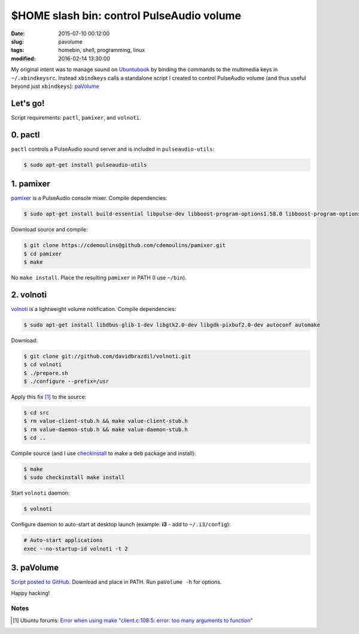 ==========================================
$HOME slash bin: control PulseAudio volume
==========================================

:date: 2015-07-10 00:12:00
:slug: pavolume
:tags: homebin, shell, programming, linux
:modified: 2016-02-14 13:30:00

My original intent was to manage sound on `Ubuntubook <http://www.circuidipity.com/c720-ubuntubook.html>`_ by binding the commands to the multimedia keys in ``~/.xbindkeysrc``. Instead ``xbindkeys`` calls a standalone script I created to control PulseAudio volume (and thus useful beyond just ``xbindkeys``): `paVolume <https://github.com/vonbrownie/homebin/blob/master/paVolume>`_

Let's go!
=========

Script requirements: ``pactl``, ``pamixer``, and ``volnoti``.

0. pactl
========

``pactl`` controls a PulseAudio sound server and is included in ``pulseaudio-utils``:

.. code-block:: bash

    $ sudo apt-get install pulseaudio-utils

1. pamixer
==========

`pamixer <https://github.com/cdemoulins/pamixer>`_ is a PulseAudio console mixer. Compile dependencies:

.. code-block:: bash

    $ sudo apt-get install build-essential libpulse-dev libboost-program-options1.58.0 libboost-program-options-dev

Download source and compile:

.. code-block:: bash

    $ git clone https://cdemoulins@github.com/cdemoulins/pamixer.git
    $ cd pamixer
    $ make

No ``make install``. Place the resulting ``pamixer`` in PATH (I use ``~/bin``).

2. volnoti
==========

`volnoti <https://github.com/davidbrazdil/volnoti>`_ is a lightweight volume notification. Compile dependencies:

.. code-block:: bash

    $ sudo apt-get install libdbus-glib-1-dev libgtk2.0-dev libgdk-pixbuf2.0-dev autoconf automake

Download:

.. code-block:: bash

    $ git clone git://github.com/davidbrazdil/volnoti.git
    $ cd volnoti
    $ ./prepare.sh
    $ ./configure --prefix=/usr

Apply this fix [1]_ to the source:

.. code-block:: bash

    $ cd src
    $ rm value-client-stub.h && make value-client-stub.h
    $ rm value-daemon-stub.h && make value-daemon-stub.h
    $ cd ..

Compile source (and I use `checkinstall <https://packages.debian.org/jessie/checkinstall>`_ to make a ``deb`` package and install):

.. code-block:: bash

    $ make
    $ sudo checkinstall make install

Start ``volnoti`` daemon:

.. code-block:: bash

    $ volnoti

Configure daemon to auto-start at desktop launch (example: **i3** - add to ``~/.i3/config``):

.. code-block:: bash

    # Auto-start applications                                                             
    exec --no-startup-id volnoti -t 2

3. paVolume
===========

`Script posted to GitHub <https://github.com/vonbrownie/homebin/blob/master/paVolume>`_. Download and place in PATH. Run ``paVolume -h`` for options.

Happy hacking!

Notes
-----

.. [1] Ubuntu forums: `Error when using make "client.c:108:5: error: too many arguments to function" <http://ubuntuforums.org/showthread.php?t=2215264&s=7aa2dfa8b89411472598e737c38f1475&p=12978792#post12978792>`_
